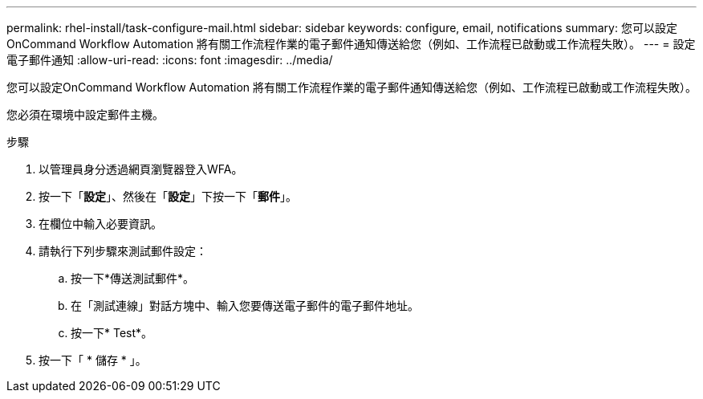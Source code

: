 ---
permalink: rhel-install/task-configure-mail.html 
sidebar: sidebar 
keywords: configure, email, notifications 
summary: 您可以設定OnCommand Workflow Automation 將有關工作流程作業的電子郵件通知傳送給您（例如、工作流程已啟動或工作流程失敗）。 
---
= 設定電子郵件通知
:allow-uri-read: 
:icons: font
:imagesdir: ../media/


[role="lead"]
您可以設定OnCommand Workflow Automation 將有關工作流程作業的電子郵件通知傳送給您（例如、工作流程已啟動或工作流程失敗）。

您必須在環境中設定郵件主機。

.步驟
. 以管理員身分透過網頁瀏覽器登入WFA。
. 按一下「*設定*」、然後在「*設定*」下按一下「*郵件*」。
. 在欄位中輸入必要資訊。
. 請執行下列步驟來測試郵件設定：
+
.. 按一下*傳送測試郵件*。
.. 在「測試連線」對話方塊中、輸入您要傳送電子郵件的電子郵件地址。
.. 按一下* Test*。


. 按一下「 * 儲存 * 」。

